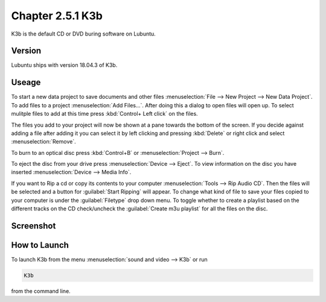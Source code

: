 Chapter 2.5.1 K3b
=================

K3b is the default CD or DVD buring software on Lubuntu. 

Version
-------
Lubuntu ships with version 18.04.3 of K3b.

Useage
------
To start a new data project to save documents and other files :menuselection:`File --> New Project --> New Data Project`. To add files to a project :menuselection:`Add Files...`. After doing this a dialog to open files will open up. To select mulitple files to add at this time press :kbd:`Control+ Left click` on the files. 

The files you add to your project will now be shown at a pane towards the bottom of the screen. If you decide against adding a file after adding it you can select it by left clicking and pressing :kbd:`Delete` or right click and select :menuselection:`Remove`. 

To burn to an optical disc press :kbd:`Control+B` or :menuselection:`Project --> Burn`.

To eject the disc from your drive press :menuselection:`Device --> Eject`. To view information on the disc you have inserted :menuselection:`Device --> Media Info`.

If you want to Rip a cd or copy its contents to your computer :menuselection:`Tools --> Rip Audio CD`. Then the files will be selected and a button for :guilabel:`Start Ripping` will appear. To change what kind of file to save your files copied to your computer is under the :guilabel:`Filetype` drop down menu. To toggle whether to create a playlist based on the different tracks on the CD check/uncheck the :guilabel:`Create m3u playlist` for all the files on the disc.

Screenshot
----------
.. image:: k3b.png

How to Launch
-------------
To launch K3b from the menu :menuselection:`sound and video --> K3b` or run 

.. code:: 

   K3b 
   
from the command line.
